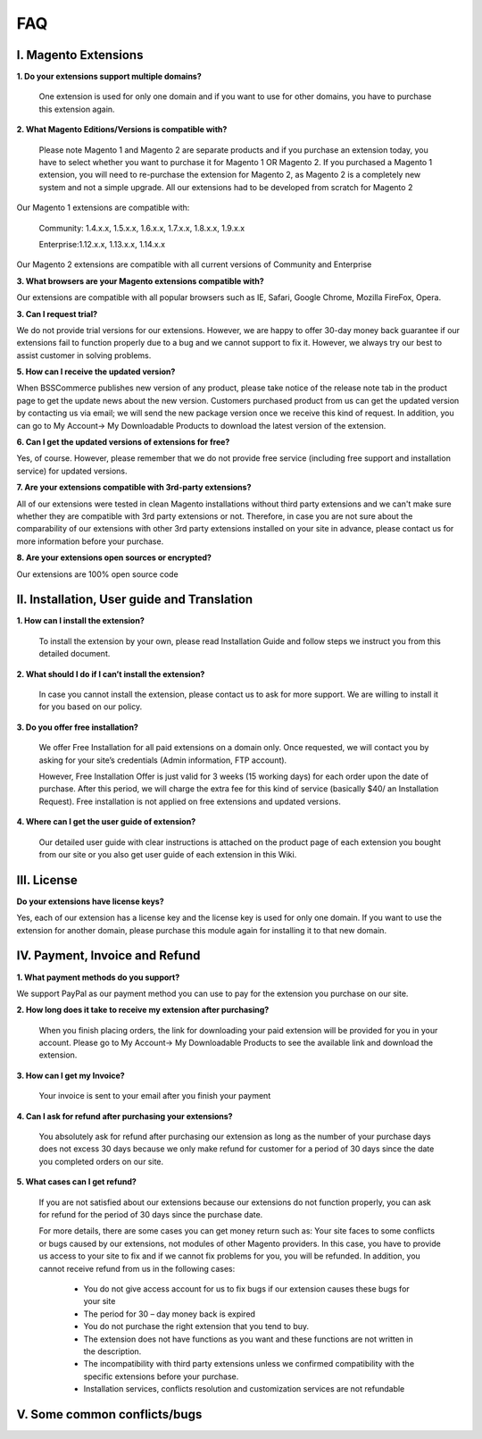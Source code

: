 FAQ
===

I. Magento Extensions
---------------------

**1.	Do your extensions support multiple domains?**

	One extension is used for only one domain and if you want to use for other domains, you have to purchase this extension again. 
	
**2.	What Magento Editions/Versions is compatible with?**

	Please note Magento 1 and Magento 2 are separate products and if you purchase an extension today,
	you have to select whether you want to purchase it for Magento 1 OR Magento 2. If you purchased a Magento 1 extension,
	you will need to re-purchase the extension for Magento 2, as Magento 2 is a completely new system and not a simple upgrade.
	All our extensions had to be developed from scratch for Magento 2

Our Magento 1 extensions are compatible with: 

	.. role:: menu
		
	:menu:`Community: 1.4.x.x, 1.5.x.x, 1.6.x.x, 1.7.x.x, 1.8.x.x, 1.9.x.x`

	.. role:: menu
		
	:menu:`Enterprise:1.12.x.x, 1.13.x.x, 1.14.x.x`

Our Magento 2 extensions are compatible with all current versions of Community and Enterprise 
	
**3.	What browsers are your Magento extensions compatible with?**

Our extensions are compatible with all popular browsers such as IE, Safari, Google Chrome, Mozilla FireFox, Opera. 

**3.	Can I request trial?**

We do not provide trial versions for our extensions. 
However, we are happy to offer 30-day money back guarantee if our extensions fail to function properly due to a bug and we cannot support to fix it. 
However, we always try our best to assist customer in solving problems. 

**5.	How can I receive the updated version?**

When BSSCommerce publishes new version of any product, 
please take notice of the release note tab in the product page to get the update news about the new version. 
Customers purchased product from us can get the updated version by contacting us via email; 
we will send the new package version once we receive this kind of request. 
In addition, you can go to My Account-> My Downloadable Products to download the latest version of the extension. 

**6.	Can I get the updated versions of extensions for free?**

Yes, of course. However, please remember that we do not provide free service (including free support and installation service) for updated versions.

**7.	Are your extensions compatible with 3rd-party extensions?**

All of our extensions were tested in clean Magento installations without third party extensions and we can't 
make sure whether they are compatible with 3rd party extensions or not. Therefore, 
in case you are not sure about the comparability of our extensions with other 3rd party extensions installed on your site in advance,
please contact us for more information before your purchase. 
 
**8.	Are your extensions open sources or encrypted?**

Our extensions are 100% open source code 

II.	Installation, User guide and Translation
---------------------------------------------

**1.	How can I install the extension?**

	To install the extension by your own, please read Installation Guide and follow steps we instruct you from this detailed document. 
	
**2.	What should I do if I can’t install the extension?**

	In case you cannot install the extension, please contact us to ask for more support. We are willing to install it for you based on our policy. 
	
**3.	Do you offer free installation?**
	
	We offer Free Installation for all paid extensions on a domain only. Once requested, we will contact you by asking for your site’s credentials 
	(Admin information, FTP account). 

	However, Free Installation Offer is just valid for 3 weeks (15 working days) for each order upon the date of purchase. After this period, 
	we will charge the extra fee for this kind of service (basically $40/ an Installation Request). Free installation is not applied on 
	free extensions and updated versions. 

**4.	Where can I get the user guide of extension?**

	Our detailed user guide with clear instructions is attached on the product page of each extension you bought from our site or you also get
	user guide of each extension in this Wiki. 
	
III.	License 
---------------------------------------------

**Do your extensions have license keys?**

Yes, each of our extension has a license key and the license key is used for only one domain. 
If you want to use the extension for another domain, please purchase this module again for installing it to that new domain.

IV.	Payment, Invoice and Refund
----------------------------------------------

**1.	What payment methods do you support?**

We support PayPal as our payment method you can use to pay for the extension you purchase on our site. 

**2.	How long does it take to receive my extension after purchasing?**

	When you finish placing orders, the link for downloading your paid extension will be provided for you in your account.
	Please go to My Account-> My Downloadable Products to see the available link and download the extension.
	
**3.	How can I get my Invoice?**

	Your invoice is sent to your email after you finish your payment 
	
**4.	Can I ask for refund after purchasing your extensions?**

	You absolutely ask for refund after purchasing our extension as long as the number of your purchase days does not excess 30 days because 
	we only make refund for customer for a period of 30 days since the date you completed orders on our site. 
	
**5.	What cases can I get refund?**

	If you are not satisfied about our extensions because our extensions do not function properly, you can ask for refund for the period of 30 days 
	since the purchase date.  
	
	For more details, there are some cases you can get money return such as: 
	Your site faces to some conflicts or bugs caused by our extensions, not modules of other Magento providers. 
	In this case, you have to provide us access to your site to fix and if we cannot fix problems for you, you will be refunded. 
	In addition, you cannot receive refund from us in the following cases: 
	
		- You do not give access account for us to fix bugs if our extension causes these bugs for your site 
		- The period for 30 – day money back is expired 
		- You do not purchase the right extension that you tend to buy. 
		- The extension does not have functions as you want and these functions are not written in the description. 
		- The incompatibility with third party extensions unless we confirmed compatibility with the specific extensions before your purchase.
		- Installation services, conflicts resolution and customization services are not refundable



V.	Some common conflicts/bugs
----------------------------------------------

.. raw:: html

	<style>.menu:before {content:"\2714";}</style>
